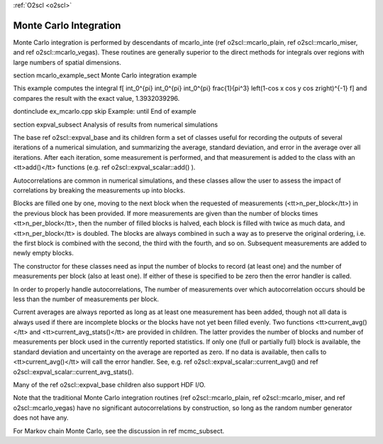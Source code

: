 :ref:`O2scl <o2scl>`

Monte Carlo Integration
=======================

Monte Carlo integration is performed by descendants of mcarlo_inte
(\ref o2scl::mcarlo_plain, \ref o2scl::mcarlo_miser, and \ref
o2scl::mcarlo_vegas). These routines are generally superior to the
direct methods for integrals over regions with large numbers of
spatial dimensions.

\section mcarlo_example_sect Monte Carlo integration example

This example computes the integral
\f[
\int_0^{\pi} \int_0^{\pi} \int_0^{\pi} \frac{1}{\pi^3}
\left(1-\cos x \cos y \cos z\right)^{-1}
\f]
and compares the result with the exact value, 1.3932039296.

\dontinclude ex_mcarlo.cpp
\skip Example:
\until End of example

\section expval_subsect Analysis of results from numerical simulations
    
The base \ref o2scl::expval_base and its children form a set of classes
useful for recording the outputs of several iterations of a
numerical simulation, and summarizing the average, standard
deviation, and error in the average over all iterations. After
each iteration, some measurement is performed, and that
measurement is added to the class with an <tt>add()</tt> functions
(e.g. \ref o2scl::expval_scalar::add() ).
    
Autocorrelations are common in numerical simulations, and these
classes allow the user to assess the impact of correlations by
breaking the measurements up into blocks.
    
Blocks are filled one by one, moving to the next block when the
requested of measurements (<tt>n_per_block</tt>) in the previous
block has been provided. If more measurements are given than the
number of blocks times <tt>n_per_block</tt>, then the number of
filled blocks is halved, each block is filled with twice as much
data, and <tt>n_per_block</tt> is doubled. The blocks are always
combined in such a way as to preserve the original ordering, i.e.
the first block is combined with the second, the third with the
fourth, and so on. Subsequent measurements are added to newly
empty blocks.
    
The constructor for these classes need as input the number of
blocks to record (at least one) and the number of measurements per
block (also at least one). If either of these is specified to be
zero then the error handler is called.
    
In order to properly handle autocorrelations, The number of
measurements over which autocorrelation occurs should be less
than the number of measurements per block. 
    
Current averages are always reported as long as at least one
measurement has been added, though not all data is always used if
there are incomplete blocks or the blocks have not yet been filled
evenly. Two functions <tt>current_avg()</tt> and
<tt>current_avg_stats()</tt> are provided in children. The latter
provides the number of blocks and number of measurements per block
used in the currently reported statistics. If only one (full or
partially full) block is available, the standard deviation and
uncertainty on the average are reported as zero. If no data is
available, then calls to <tt>current_avg()</tt> will call the
error handler. See, e.g. \ref o2scl::expval_scalar::current_avg() and
\ref o2scl::expval_scalar::current_avg_stats().

Many of the \ref o2scl::expval_base children also support HDF I/O. 

Note that the traditional Monte Carlo integration routines (\ref
o2scl::mcarlo_plain, \ref o2scl::mcarlo_miser, and \ref
o2scl::mcarlo_vegas) have no significant autocorrelations by
construction, so long as the random number generator does not have
any.
    
For Markov chain Monte Carlo, see the discussion in 
\ref mcmc_subsect.
